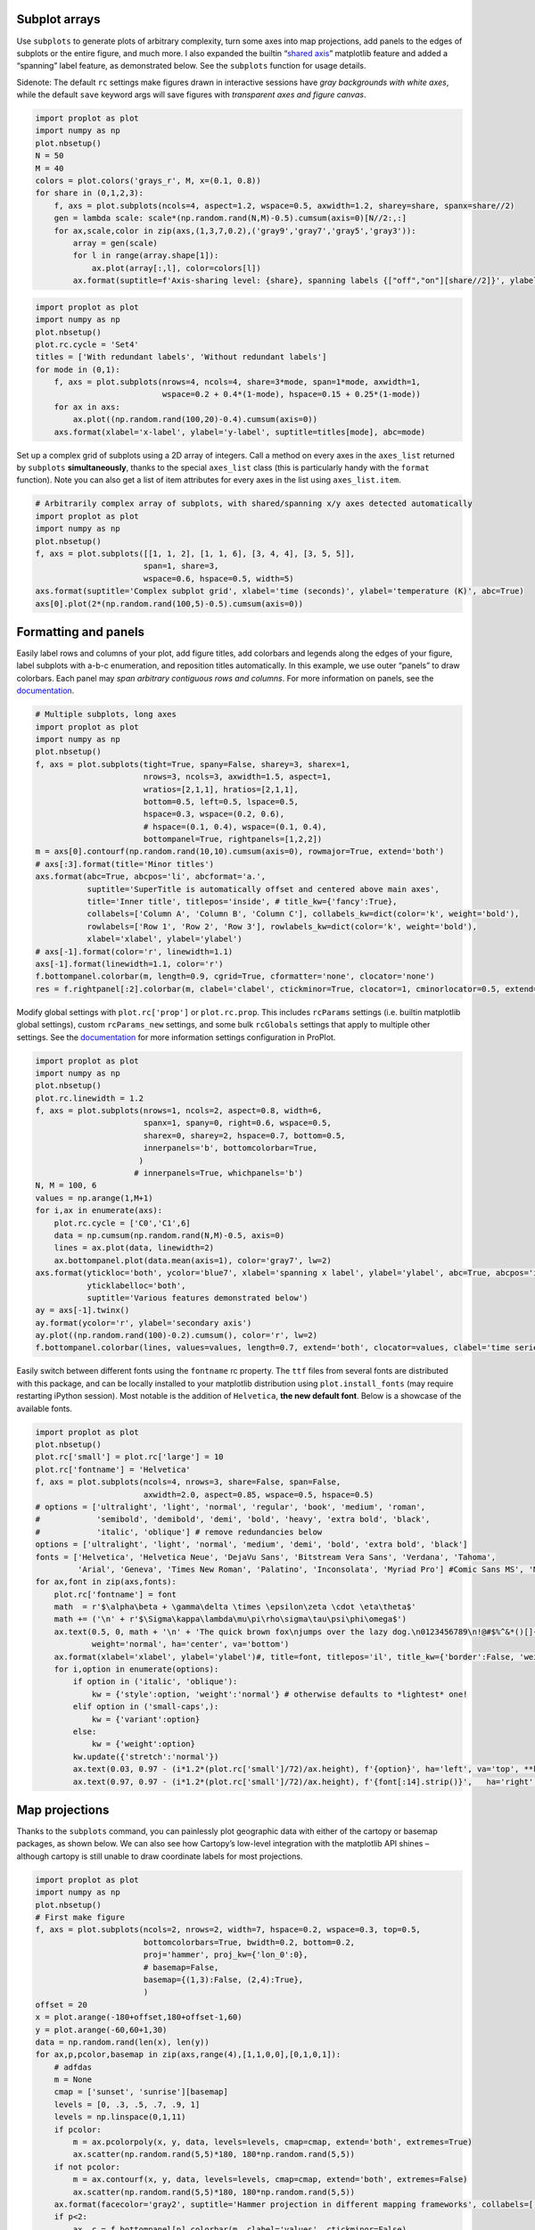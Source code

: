 
Subplot arrays
--------------

Use ``subplots`` to generate plots of arbitrary complexity, turn some
axes into map projections, add panels to the edges of subplots or the
entire figure, and much more. I also expanded the builtin “`shared
axis <https://matplotlib.org/examples/pylab_examples/shared_axis_demo.html>`__”
matplotlib feature and added a “spanning” label feature, as demonstrated
below. See the ``subplots`` function for usage details.

Sidenote: The default ``rc`` settings make figures drawn in interactive
sessions have *gray backgrounds with white axes*, while the default
``save`` keyword args will save figures with *transparent axes and
figure canvas*.

.. code:: ipython3

    import proplot as plot
    import numpy as np
    plot.nbsetup()
    N = 50
    M = 40
    colors = plot.colors('grays_r', M, x=(0.1, 0.8))
    for share in (0,1,2,3):
        f, axs = plot.subplots(ncols=4, aspect=1.2, wspace=0.5, axwidth=1.2, sharey=share, spanx=share//2)
        gen = lambda scale: scale*(np.random.rand(N,M)-0.5).cumsum(axis=0)[N//2:,:]
        for ax,scale,color in zip(axs,(1,3,7,0.2),('gray9','gray7','gray5','gray3')):
            array = gen(scale)
            for l in range(array.shape[1]):
                ax.plot(array[:,l], color=colors[l])
            ax.format(suptitle=f'Axis-sharing level: {share}, spanning labels {["off","on"][share//2]}', ylabel='y-label', xlabel='x-axis label')




.. image:: _static/showcase/showcase_1_1.svg



.. image:: _static/showcase/showcase_1_2.svg



.. image:: _static/showcase/showcase_1_3.svg



.. image:: _static/showcase/showcase_1_4.svg


.. code:: ipython3

    import proplot as plot
    import numpy as np
    plot.nbsetup()
    plot.rc.cycle = 'Set4'
    titles = ['With redundant labels', 'Without redundant labels']
    for mode in (0,1):
        f, axs = plot.subplots(nrows=4, ncols=4, share=3*mode, span=1*mode, axwidth=1,
                               wspace=0.2 + 0.4*(1-mode), hspace=0.15 + 0.25*(1-mode))
        for ax in axs:
            ax.plot((np.random.rand(100,20)-0.4).cumsum(axis=0))
        axs.format(xlabel='x-label', ylabel='y-label', suptitle=titles[mode], abc=mode)




.. image:: _static/showcase/showcase_2_1.svg



.. image:: _static/showcase/showcase_2_2.svg


Set up a complex grid of subplots using a 2D array of integers. Call a
method on every axes in the ``axes_list`` returned by ``subplots``
**simultaneously**, thanks to the special ``axes_list`` class (this is
particularly handy with the ``format`` function). Note you can also get
a list of item attributes for every axes in the list using
``axes_list.item``.

.. code:: ipython3

    # Arbitrarily complex array of subplots, with shared/spanning x/y axes detected automatically
    import proplot as plot
    import numpy as np
    plot.nbsetup()
    f, axs = plot.subplots([[1, 1, 2], [1, 1, 6], [3, 4, 4], [3, 5, 5]],
                           span=1, share=3,
                           wspace=0.6, hspace=0.5, width=5)
    axs.format(suptitle='Complex subplot grid', xlabel='time (seconds)', ylabel='temperature (K)', abc=True)
    axs[0].plot(2*(np.random.rand(100,5)-0.5).cumsum(axis=0))









.. image:: _static/showcase/showcase_4_3.svg


Formatting and panels
---------------------

Easily label rows and columns of your plot, add figure titles, add
colorbars and legends along the edges of your figure, label subplots
with a-b-c enumeration, and reposition titles automatically. In this
example, we use outer “panels” to draw colorbars. Each panel may *span
arbitrary contiguous rows and columns*. For more information on panels,
see the `documentation <https://lukelbd.github.io/tools/proplot/doc>`__.

.. code:: ipython3

    # Multiple subplots, long axes
    import proplot as plot
    import numpy as np
    plot.nbsetup()
    f, axs = plot.subplots(tight=True, spany=False, sharey=3, sharex=1,
                           nrows=3, ncols=3, axwidth=1.5, aspect=1,
                           wratios=[2,1,1], hratios=[2,1,1],
                           bottom=0.5, left=0.5, lspace=0.5,
                           hspace=0.3, wspace=(0.2, 0.6),
                           # hspace=(0.1, 0.4), wspace=(0.1, 0.4),
                           bottompanel=True, rightpanels=[1,2,2])
    m = axs[0].contourf(np.random.rand(10,10).cumsum(axis=0), rowmajor=True, extend='both')
    # axs[:3].format(title='Minor titles')
    axs.format(abc=True, abcpos='li', abcformat='a.',
               suptitle='SuperTitle is automatically offset and centered above main axes',
               title='Inner title', titlepos='inside', # title_kw={'fancy':True},
               collabels=['Column A', 'Column B', 'Column C'], collabels_kw=dict(color='k', weight='bold'),
               rowlabels=['Row 1', 'Row 2', 'Row 3'], rowlabels_kw=dict(color='k', weight='bold'),
               xlabel='xlabel', ylabel='ylabel')
    # axs[-1].format(color='r', linewidth=1.1)
    axs[-1].format(linewidth=1.1, color='r')
    f.bottompanel.colorbar(m, length=0.9, cgrid=True, cformatter='none', clocator='none')
    res = f.rightpanel[:2].colorbar(m, clabel='clabel', ctickminor=True, clocator=1, cminorlocator=0.5, extend='neither') # draws two colorbars simultaneously




.. image:: _static/showcase/showcase_7_1.svg


Modify global settings with ``plot.rc['prop']`` or ``plot.rc.prop``.
This includes ``rcParams`` settings (i.e. builtin matplotlib global
settings), custom ``rcParams_new`` settings, and some bulk ``rcGlobals``
settings that apply to multiple other settings. See the
`documentation <https://lukelbd.github.io/tools/proplot/doc>`__ for more
information settings configuration in ProPlot.

.. code:: ipython3

    import proplot as plot
    import numpy as np
    plot.nbsetup()
    plot.rc.linewidth = 1.2
    f, axs = plot.subplots(nrows=1, ncols=2, aspect=0.8, width=6,
                           spanx=1, spany=0, right=0.6, wspace=0.5,
                           sharex=0, sharey=2, hspace=0.7, bottom=0.5,
                           innerpanels='b', bottomcolorbar=True,
                          )
                         # innerpanels=True, whichpanels='b')
    N, M = 100, 6
    values = np.arange(1,M+1)
    for i,ax in enumerate(axs):
        plot.rc.cycle = ['C0','C1',6]
        data = np.cumsum(np.random.rand(N,M)-0.5, axis=0)
        lines = ax.plot(data, linewidth=2)
        ax.bottompanel.plot(data.mean(axis=1), color='gray7', lw=2)
    axs.format(ytickloc='both', ycolor='blue7', xlabel='spanning x label', ylabel='ylabel', abc=True, abcpos='il',
               yticklabelloc='both',
               suptitle='Various features demonstrated below')
    ay = axs[-1].twinx()
    ay.format(ycolor='r', ylabel='secondary axis')
    ay.plot((np.random.rand(100)-0.2).cumsum(), color='r', lw=2)
    f.bottompanel.colorbar(lines, values=values, length=0.7, extend='both', clocator=values, clabel='time series no.')









.. image:: _static/showcase/showcase_9_3.svg


Easily switch between different fonts using the ``fontname`` rc
property. The ``ttf`` files from several fonts are distributed with this
package, and can be locally installed to your matplotlib distribution
using ``plot.install_fonts`` (may require restarting iPython session).
Most notable is the addition of ``Helvetica``, **the new default font**.
Below is a showcase of the available fonts.

.. code:: ipython3

    import proplot as plot
    plot.nbsetup()
    plot.rc['small'] = plot.rc['large'] = 10
    plot.rc['fontname'] = 'Helvetica'
    f, axs = plot.subplots(ncols=4, nrows=3, share=False, span=False,
                           axwidth=2.0, aspect=0.85, wspace=0.5, hspace=0.5)
    # options = ['ultralight', 'light', 'normal', 'regular', 'book', 'medium', 'roman',
    #            'semibold', 'demibold', 'demi', 'bold', 'heavy', 'extra bold', 'black',
    #            'italic', 'oblique'] # remove redundancies below
    options = ['ultralight', 'light', 'normal', 'medium', 'demi', 'bold', 'extra bold', 'black']
    fonts = ['Helvetica', 'Helvetica Neue', 'DejaVu Sans', 'Bitstream Vera Sans', 'Verdana', 'Tahoma',
             'Arial', 'Geneva', 'Times New Roman', 'Palatino', 'Inconsolata', 'Myriad Pro'] #Comic Sans MS', 'Myriad Pro']
    for ax,font in zip(axs,fonts):
        plot.rc['fontname'] = font
        math  = r'$\alpha\beta + \gamma\delta \times \epsilon\zeta \cdot \eta\theta$'
        math += ('\n' + r'$\Sigma\kappa\lambda\mu\pi\rho\sigma\tau\psi\phi\omega$')
        ax.text(0.5, 0, math + '\n' + 'The quick brown fox\njumps over the lazy dog.\n0123456789\n!@#$%^&*()[]{};:,./?',
                weight='normal', ha='center', va='bottom')
        ax.format(xlabel='xlabel', ylabel='ylabel')#, title=font, titlepos='il', title_kw={'border':False, 'weight':'bold'}) #, rc_kw={'fontname':font})
        for i,option in enumerate(options):
            if option in ('italic', 'oblique'):
                kw = {'style':option, 'weight':'normal'} # otherwise defaults to *lightest* one!
            elif option in ('small-caps',):
                kw = {'variant':option}
            else:
                kw = {'weight':option}
            kw.update({'stretch':'normal'})
            ax.text(0.03, 0.97 - (i*1.2*(plot.rc['small']/72)/ax.height), f'{option}', ha='left', va='top', **kw)
            ax.text(0.97, 0.97 - (i*1.2*(plot.rc['small']/72)/ax.height), f'{font[:14].strip()}',   ha='right', va='top', **kw)




.. image:: _static/showcase/showcase_11_1.svg


Map projections
---------------

Thanks to the ``subplots`` command, you can painlessly plot geographic
data with either of the cartopy or basemap packages, as shown below. We
can also see how Cartopy’s low-level integration with the matplotlib API
shines – although cartopy is still unable to draw coordinate labels for
most projections.

.. code:: ipython3

    import proplot as plot
    import numpy as np
    plot.nbsetup()
    # First make figure
    f, axs = plot.subplots(ncols=2, nrows=2, width=7, hspace=0.2, wspace=0.3, top=0.5,
                           bottomcolorbars=True, bwidth=0.2, bottom=0.2,
                           proj='hammer', proj_kw={'lon_0':0},
                           # basemap=False,
                           basemap={(1,3):False, (2,4):True},
                           )
    offset = 20
    x = plot.arange(-180+offset,180+offset-1,60)
    y = plot.arange(-60,60+1,30)
    data = np.random.rand(len(x), len(y))
    for ax,p,pcolor,basemap in zip(axs,range(4),[1,1,0,0],[0,1,0,1]):
        # adfdas
        m = None
        cmap = ['sunset', 'sunrise'][basemap]
        levels = [0, .3, .5, .7, .9, 1]
        levels = np.linspace(0,1,11)
        if pcolor:
            m = ax.pcolorpoly(x, y, data, levels=levels, cmap=cmap, extend='both', extremes=True)
            ax.scatter(np.random.rand(5,5)*180, 180*np.random.rand(5,5))
        if not pcolor:
            m = ax.contourf(x, y, data, levels=levels, cmap=cmap, extend='both', extremes=False)
            ax.scatter(np.random.rand(5,5)*180, 180*np.random.rand(5,5))
        ax.format(facecolor='gray2', suptitle='Hammer projection in different mapping frameworks', collabels=['Cartopy', 'Basemap'])
        if p<2:
            ax, c = f.bottompanel[p].colorbar(m, clabel='values', ctickminor=False)
        # print(p, ax._sharex, ax._sharey, list(ax._shared_x_axes))
        # if p==2:
            # raise Exception




.. image:: _static/showcase/showcase_13_1.svg


.. code:: ipython3

    import proplot as plot
    plot.nbsetup()
    import numpy as np
    f, axs = plot.subplots(ncols=2, width=7, proj={1:'merc', 2:'nplaea'},
                           wspace=0.5, basemap={1:False, 2:True},
                           proj_kw={1:{'lon_0':0}, 2:{'lon_0':0, 'boundinglat':5}}, left=0.4, right=0.4, bottom=0.2)
    # First the tricolor cartopy plot
    axs.set_adjustable('box')
    ax = axs[0]
    np.random.seed(3498)
    x, y = np.random.uniform(size=(100, 2)).T
    z = np.exp(-x**2 - y**2)
    x = (x-0.5)*360
    y = (y-0.5)*180
    levels = np.linspace(0, 1, 100)
    cnt = ax.tripcolor(x, y, z, levels=levels, cmap='Sea')
    ax.format(title='Tricontour plot', xlabels='b', xlocator=60, ylocator=20)
    # Next the basemap one
    ax = axs[1]
    N = 20
    x = np.linspace(-180, 180, N)
    x = x[:-1] # smooth transition across cutoff
    y = np.linspace(-70, 70, N)
    levels = np.linspace(0, 1, 100)
    ax.format(title='Basemap plot', xlocator=plot.arange(-180,180,60), ylocator=plot.arange(-80,80,20),
              lonlabels='lrb', latlabels='')
    cnt = ax.contourf(x, y, np.random.rand(len(x), len(y)).cumsum(axis=0), cmap='Sea', levels=20)




.. image:: _static/showcase/showcase_14_1.svg


Axis scales
-----------

This package also provides some special axis “scales”, along with a tool
for creating arbitrary scales with “jumps” and “zooms”. The ``sine``
scale creates a geographically “area-weighted” latitude axis. The
``mercator`` scale creates an axis in Mercator latitude coordinates.

.. code:: ipython3

    import proplot as plot
    import numpy as np
    plot.nbsetup()
    plot.rc.update(color='gray7', facehatch='xxxx')
    f, axs = plot.subplots(ncols=2, width=7, share=0, span=0, wspace=0.7, left=0.6)
    n = 30
    x = np.linspace(-180,180,n)
    y = np.linspace(-85,85,n) # note sine just truncated values not in [-90,90], but Mercator transformation can reflect them
    y2 = np.linspace(-85,85,n) # for pcolor
    for i,(ax,scale,color) in enumerate(zip(axs,['mercator','sine'],['sky blue','coral'])):
        ax = axs[i-1]
        ax.plot(x, y, '-', color=color, lw=4)
        data = np.random.rand(len(x), len(y2))
        ax.pcolormesh(x, y2, data, cmap='grays', cmap_kw={'right': 0.8}) # use 'right' to trim the colormap from 0-1 color range to 0-0.8 color range
        ax.format(xlabel='longitude', ylabel='latitude', title=scale.title() + '-latitude y-axis', yscale=scale,
                  ytickloc='left', suptitle='Projection coordinate y-axes',
                  xformatter='deglon', yformatter='deglat', grid=False,
                  xscale='linear', xlim=None, ylim=(-85,85))




.. image:: _static/showcase/showcase_16_1.svg


The ``inverse`` scale is useful primarily where you’d like to show the
wavenumber and wavelength on the same axis.

.. code:: ipython3

    # Plot the response function for an imaginary 5-day lowpass filter
    import proplot as plot
    import numpy as np
    plot.nbsetup()
    plot.rc['axes.ymargin'] = 0
    cutoff = 0.3
    x = np.linspace(0.01,0.5,1000) # in wavenumber days
    response = (np.tanh(-((x - cutoff)/0.03)) + 1)/2 # imgarinary response function
    f, ax = plot.subplots(aspect=(3,1), width=6)#, tight=False, top=2)
    ax.fill_between(x, 0, response, hatch='xxx', facecolor='none', edgecolor='gray8', lw=1, clip_on=True)
    ax.axvline(cutoff, lw=2, dashes=(0.2,2), color='red')
    ax.format(xlabel='wavenumber (days$^{-1}$)', ylabel='response', grid=False)
    axy = ax.twiny()
    axy.format(xlim=(1/max(x), 1/min(x)), xlocator=np.array([20, 10, 5, 2, 1, 0.5, 0.2, 0.1, 0.05]),
              xscale='inverse', xlabel='period (days)',
              title='Title automatically offset above axis labels', titlepos='oc',
              suptitle='SuperTitle above everything', 
              )




.. image:: _static/showcase/showcase_18_1.svg


(If you’re not an atmospheric scientist, you can skip this part.) Scale
a height coordinate to correspond linearly with pressure using the
``'height'`` scale. Scale a pressure coordinate to correspond linearly
with height using the ``'pressure'`` scale. Note the scale height
assumed for these conversions is 7km, and can be changed. See the
``axistools`` module for details.

.. code:: ipython3

    import proplot as plot
    import numpy as np
    plot.nbsetup()
    cutoff = 0.1
    f, axs = plot.subplots(aspect=(1,2.5), ncols=2,
                           bottom=0.4,
                           span=False, share=False, wspace=1, width=5, bottomlegend=True)
    N = 500
    H = 7.0
    p0 = 1000.0
    ylim = np.array([0, 25])
    ylims = [ylim, p0*np.exp(-ylim/H)]
    ylabs = ['height (km)', 'pressure (mb)']
    yscales = ['height', 'pressure']
    ylocators = [5, None]
    x = np.linspace(*ylim, N)
    xs = [x, 1000.0*np.exp(-x/H)]
    y = np.cumsum((np.random.rand(len(x))-0.5), axis=0)
    y = y - min(y)
    colors = ['gray5', 'gray7']
    ls = ['-', '--']
    label = 'z = scale height = 7km, p = p$_{0}$/e = 368mb'
    kw = dict(y=7, color='red', label=label, lw=2)
    for i,ax in enumerate(axs):
        i = 1-i
        ax.plot(y, xs[i], color=colors[i], lw=2, ls=ls[i])
        ax.format(ylim=ylims[i], xlabel='quantity (units)', ylabel=ylabs[i],
                  ylocator=ylocators[i], gridminor=True,
                  suptitle='Profiles with pressure and height as the linear scale', abc=True)
        if i==0:
            h = ax.axhline(**kw)
        ax = ax.twinx()
        i = 1-i
        ax.format(ylim=ylims[i], ylabel=ylabs[i], yscale=yscales[i], ylocator=ylocators[i])
        if i==0:
            h = ax.axhline(**kw)
    f.bottompanel.legend([h])









.. image:: _static/showcase/showcase_20_3.svg


Use so-called “cutoff scales” to create axes with discrete cutoffs, or
to change the “rate of change” of values along parts of an axis. Useful
when you have data with large outliers or with a strange, non-linear
distribution.

.. code:: ipython3

    import proplot as plot
    import numpy as np
    plot.nbsetup()
    # plot.rc.fontname = 'Verdana'
    f, axs = plot.figure(width=6, nrows=4, aspect=(5,1),
                         hspace=0.5,
                         sharey=False, sharex=False)
    # Compression
    ax = axs[0]
    x = np.linspace(0,4*np.pi,1000)
    xticks = plot.arange(0,12,1.0)
    y = np.sin(x)
    y2 = np.cos(x)
    scales = [(3, np.pi), (0.3, 3*np.pi), (np.inf, np.pi, 2*np.pi), (5, np.pi, 2*np.pi)]
    titles = ('Zoom out of left', 'Zoom into left', 'Discrete cutoff', 'Fast jump')
    locators = [np.pi/3, np.pi/3, *([x*np.pi for x in plot.arange(0, 4, 0.25) if not (1 < x <= 2)] for i in range(2))]
    for ax,scale,title,locator in zip(axs,scales,titles,locators):
        ax.plot(x, y, lw=3, color='blue7')
        ax.plot(x, y2, lw=3, color='red7')
        ax.format(xscale=('cutoff', *scale), title=title,
                  xlim=(0,4*np.pi), ylabel='Wave amplitude', # note since 'spanning labels' turned on by default, only one label is drawn
                  xformatter='pi', xlocator=locator,
                  xtickminor=False, xgrid=True, ygrid=False)




.. image:: _static/showcase/showcase_22_1.svg


Perceptually uniform colorspaces
--------------------------------

ProPlot’s colormap generating tools, and some of the colormaps I provide
by default, are based on linear transitions for each channel in any of
the three HSV-like colorspaces shown below. For more info, check out
`this page <http://www.hsluv.org/comparison/>`__.

.. code:: ipython3

    import proplot as plot
    plot.nbsetup()
    f = plot.colorspace_breakdown(luminance=50)




.. image:: _static/showcase/showcase_24_1.svg


.. code:: ipython3

    import proplot as plot
    plot.nbsetup()
    f = plot.colorspace_breakdown(chroma=60)




.. image:: _static/showcase/showcase_25_1.svg


.. code:: ipython3

    import proplot as plot
    plot.nbsetup()
    f = plot.colorspace_breakdown(hue=0)




.. image:: _static/showcase/showcase_26_1.svg


.. code:: ipython3

    import proplot as plot
    plot.nbsetup()
    plot.cmap_breakdown('NegPos')






.. image:: _static/showcase/showcase_27_3.svg


.. code:: ipython3

    import proplot as plot
    plot.nbsetup()
    plot.cmap_breakdown('Sunset')






.. image:: _static/showcase/showcase_28_3.svg


Colormaps
---------

Below is a table of the new colormaps. The ProPlot ones were designed
using linear transitions in the “perceptually uniform” colorspaces
described above. See the ``colortools`` module for more info.

.. code:: ipython3

    import proplot as plot
    plot.nbsetup()
    f = plot.cmap_show(31)




.. image:: _static/showcase/showcase_30_1.png
   :width: 481px
   :height: 5434px


Color cycles
------------

The below example shows the registered ``LinearSegmentedColormap`` maps,
or “color cycles” – i.e. colormaps whose transitions are not meant to be
smooth. See the ``colortools`` module for more info. Note any discrete
colormap name can be used as the ``cmap`` argument in a plotting command
(e.g. ``contourf``), and any smooth colormap name can be used as the
``cycler`` argument in a plotting command. The distinction between these
is fluid!

.. code:: ipython3

    import proplot as plot
    plot.nbsetup()
    f = plot.cycle_show()




.. image:: _static/showcase/showcase_32_1.svg


Color names
-----------

The first example shows the new `Open
Color <https://github.com/yeun/open-color>`__ colors. The second example
shows the remaining registered colors, consisting of the standard
ROYGBIV names, “crayon” color names, and XKCD crowd-sourced color names.
I limit the named colors to those sufficiently distinct in the HCL
colorspace, to eliminate redundant colors – as you can see, this gives
us a nice table that can be consulted when you’re deciding on the color
for some plot element.

.. code:: ipython3

    import proplot as plot
    plot.nbsetup()
    f = plot.color_show(['open'])




.. image:: _static/showcase/showcase_34_1.svg


.. code:: ipython3

    import proplot as plot
    plot.nbsetup()
    f = plot.color_show(nbreak=13)




.. image:: _static/showcase/showcase_35_1.png
   :width: 720px
   :height: 1203px


On-the-fly colormaps
--------------------

The below builds colormaps on-the-fly in a number of different ways.
This is one of the most versatile features offered by ProPlot. Note also
that the distinctions between “colormaps” and “color cycles” is now
**fluid**; cycles can be used as colormaps, and vice versa. See the
``colortools`` module for details.

.. code:: ipython3

    import numpy as np
    import proplot as plot
    plot.nbsetup()
    flymap = {'h':['blue-360','red'], 'l':[98, 20], 'space':'hpl', 'gamma':1.4}
    listmap = ('light green', 'blue violet', 'sky blue', 'blue green', 'red violet')
    cmaps  = ['maroon',     ('C0','C2'),    'tropical', 'glacial',         flymap,     [listmap], 'blood', 'blood']
    cycles = [('maroon',N), ('C0','C2', N), 'tropical', ('glacial', N//2), (flymap, 5), listmap,  'blood', 'blood']
    kws = [{}]*(len(cycles) - 1) + [{'left':0.3, 'right':0.9}] # clip colors on the last colormap
    f, axs = plot.subplots(ncols=2, nrows=(len(cmaps)+1)//2,
                           axwidth=3, aspect=(5,4), share=3,
                           innerpanels_kw={'hspace':0.1, 'wwidth':0.8}, hspace=0.1,
                           innerpanels='r', innercolorbars='b')
    # Lines
    N = 12
    lines = np.random.rand(20,N) - 0.5
    lines = lines[:,:1] + lines.cumsum(axis=0) + np.arange(0,N)
    ylim = (0,11)
    scales = [0.1, 0.3, 0.5, 0.7]
    for i,(ax,cmap,cycle,kw) in enumerate(zip(axs,cmaps,cycles,kws)):
        data = np.cos(np.sin(scales[i//2] * np.linspace(0,N,N)[None,:] * np.linspace(0,N,N)[:,None])) # psychadelic colors
        m = ax.contourf(data, cmap=cmap, cmap_kw=kw, levels=10)
        # ax.contour(data, colors='w', linewidths=0.5)
        ax.rightpanel.plot(lines, lw=2, cycle=cycle, cycle_kw=kw) # one for each line
        ax.rightpanel.format(ylocator='none', ylim=ylim)
        ax.bottompanel.colorbar(m, clocator='none')
    axs.format(suptitle='Various ways to declare colormaps and cycles', abc=True, abcpos='il',
               xlim=None, xticks='none', ylim=ylim)




.. image:: _static/showcase/showcase_37_1.svg


The below shows how gamma can be changed for my new “perceptually
uniform colormaps” on the fly. See the ``PerceptuallyUniformColormap``
class for details. Note I’ve also added support for pcolormesh *levels*
and “extend” options, which is not provided by default API! This is
often very useful for interpreting physical data with coarse resolution.

.. code:: ipython3

    import proplot as plot
    import numpy as np
    plot.nbsetup()
    f, axs = plot.subplots(ncols=3, nrows=2, innercolorbars='r',
                           hspace=0.3, wspace=0.2, aspect=1.2,
                           bspace=0.1)
    data = np.random.rand(10,10).cumsum(axis=1)
    def show(ax, cmap, gamma):
        m1 = ax.pcolormesh(data, cmap=cmap, cmap_kw={'gamma2':gamma}, levels=10, extend='both')
        ax.rightpanel.colorbar(m1, clocator='none')
        ax.format(title=f'gamma = {gamma}', xlabel='x axis', ylabel='y axis', suptitle='Varying gamma, and demo of new pcolor options')
    cmap = 'verdant'
    show(axs[0], cmap, 0.8)
    show(axs[1], cmap, 1.0)
    show(axs[2], cmap, 1.4)
    cmap = 'fire'
    show(axs[3], cmap, 0.8)
    show(axs[4], cmap, 1.0)
    show(axs[5], cmap, 1.4)




.. image:: _static/showcase/showcase_39_1.svg


The below example shows how the new ``plot`` method can be used to map
colormap colors to each (x,y) pair on a line. You can also draw “stacked
colorbars”, which can be particularly useful when more than one colormap
is being used in the same subplot.

.. code:: ipython3

    import proplot as plot
    import numpy as np
    plot.nbsetup()
    # Make a pretty spiral
    N = 12
    values = np.arange(1, N+1)
    radii = np.linspace(1,0.2,N)
    angles = np.linspace(0,4*np.pi,N)
    # Figure
    f, axs = plot.subplots(bottomcolorbar=True, ncols=2, wspace=0.35, aspect=1, axwidth=2.2, bwidth=0.8, span=False)
    cmaps = [('blues', 'reds'), 'golden']
    multipliers = [1.2, 1.4]
    for i,(ax,cmap) in enumerate(zip(axs,cmaps)):
        x = radii*np.cos(multipliers[i]*angles)
        y = radii*np.sin(multipliers[i]*angles)
        m = ax.plot(x, y, cmap=cmap, values=values+i*12,
                    linewidth=15, interp=1-i, cmap_kw={'left':i*0.05})
        ax.format(xlim=(-1,1), ylim=(-1,1), suptitle='Lines with smooth colormap gradations',
                  xlabel='cosine angle', ylabel='sine angle')
        ax, c = f.bottompanel.colorbar(m,  space=0.37, i=i, n=2, locator=None, label=f'label {i}')




.. image:: _static/showcase/showcase_41_1.svg

